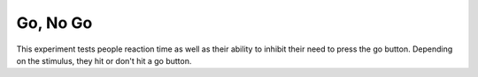 =========
Go, No Go
=========

This experiment tests people reaction time as well as their ability to inhibit
their need to press the go button. Depending on the stimulus, they hit or
don't hit a go button.